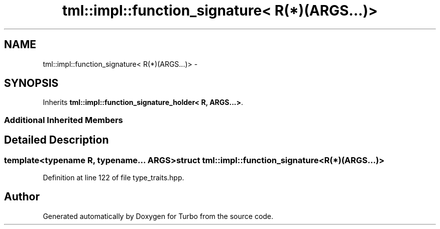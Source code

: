 .TH "tml::impl::function_signature< R(*)(ARGS...)>" 3 "Fri Aug 22 2014" "Turbo" \" -*- nroff -*-
.ad l
.nh
.SH NAME
tml::impl::function_signature< R(*)(ARGS...)> \- 
.SH SYNOPSIS
.br
.PP
.PP
Inherits \fBtml::impl::function_signature_holder< R, ARGS\&.\&.\&.>\fP\&.
.SS "Additional Inherited Members"
.SH "Detailed Description"
.PP 

.SS "template<typename R, typename\&.\&.\&. ARGS>struct tml::impl::function_signature< R(*)(ARGS\&.\&.\&.)>"

.PP
Definition at line 122 of file type_traits\&.hpp\&.

.SH "Author"
.PP 
Generated automatically by Doxygen for Turbo from the source code\&.
